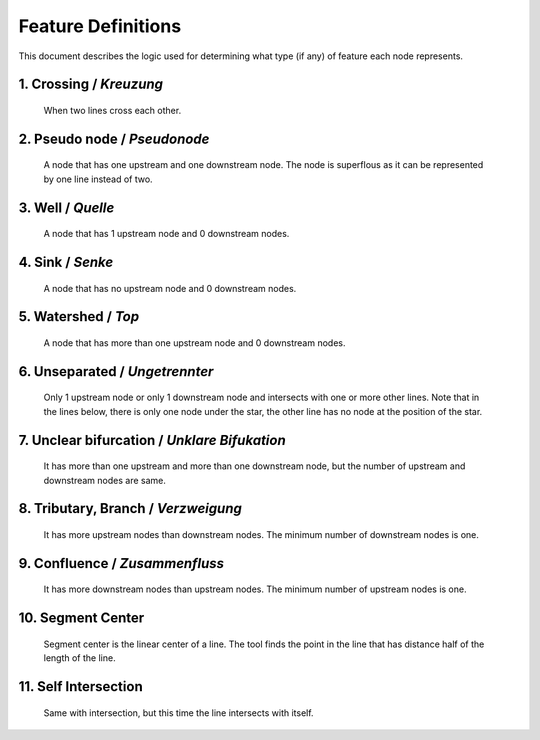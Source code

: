 .. _node_documentation:

Feature Definitions
===================

This document describes the logic used for determining what type (if any) of
feature each node represents.

1. Crossing / *Kreuzung*
------------------------

   When two lines cross each other.

   .. image:: /_static/crossing.png
      :align: center

2. Pseudo node / *Pseudonode*
-----------------------------

   A node that has one upstream and one downstream node. The node is
   superflous as it can be represented by one line instead of two.

   .. image:: /_static/pseudo_node.png
      :align: center

3. Well / *Quelle*
------------------

   A node that has 1 upstream node and 0 downstream nodes.

   .. image:: /_static/well.png
      :align: center

4. Sink / *Senke*
-----------------

   A node that has no upstream node and 0 downstream nodes.

   .. image:: /_static/sink.png
      :align: center

5. Watershed / *Top*
--------------------

   A node that has more than one upstream node and 0 downstream nodes.

   .. image:: /_static/watershed.png
      :align: center

6. Unseparated / *Ungetrennter*
-------------------------------

   Only 1 upstream node or only 1 downstream node and intersects with
   one or more other lines. Note that in the lines below, there is only one
   node under the star, the other line has no node at the position of the
   star.

   .. image:: /_static/unseparated.png
      :align: center

7. Unclear bifurcation / *Unklare Bifukation*
---------------------------------------------

   It has more than one upstream and more than one downstream node,
   but the number of upstream and downstream nodes are same.

   .. image:: /_static/unclear_bifurcation.png
      :align: center

8. Tributary, Branch / *Verzweigung*
------------------------------------

   It has more upstream nodes than downstream nodes. The minimum number of
   downstream nodes is one.

   .. image:: /_static/branch.png
      :align: center

9. Confluence / *Zusammenfluss*
-------------------------------

   It has more downstream nodes than upstream nodes. The minimum number of
   upstream nodes is one.

   .. image:: /_static/confluence.png
      :align: center

10. Segment Center
------------------

   Segment center is the linear center of a line. The tool finds the point
   in the line that has distance half of the length of the line.

   .. image:: /_static/segment_center.png
      :align: center

11. Self Intersection
---------------------

    Same with intersection, but this time the line intersects with itself.

    .. image:: /_static/self_intersection.png
       :align: center

